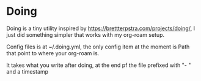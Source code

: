 * Doing

Doing is a tiny utility inspired by https://brettterpstra.com/projects/doing/, I just did something simpler that works with my org-roam setup.

Config files is at ~/.doing.yml, the only config item at the moment is Path that point to where your org-roam is.

It takes what you write after doing, at the end pf the file prefixed with "- " and a timestamp
